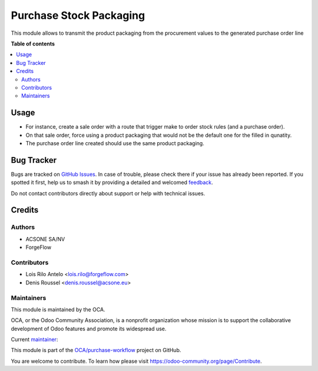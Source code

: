 ========================
Purchase Stock Packaging
========================

.. 
   !!!!!!!!!!!!!!!!!!!!!!!!!!!!!!!!!!!!!!!!!!!!!!!!!!!!
   !! This file is generated by oca-gen-addon-readme !!
   !! changes will be overwritten.                   !!
   !!!!!!!!!!!!!!!!!!!!!!!!!!!!!!!!!!!!!!!!!!!!!!!!!!!!
   !! source digest: sha256:a52d7cb0eba33cb5a8c7125f9053278d87dc027326bed740dc6e4282ab944fea
   !!!!!!!!!!!!!!!!!!!!!!!!!!!!!!!!!!!!!!!!!!!!!!!!!!!!

.. |badge1| image:: https://img.shields.io/badge/maturity-Beta-yellow.png
    :target: https://odoo-community.org/page/development-status
    :alt: Beta
.. |badge2| image:: https://img.shields.io/badge/licence-AGPL--3-blue.png
    :target: http://www.gnu.org/licenses/agpl-3.0-standalone.html
    :alt: License: AGPL-3
.. |badge3| image:: https://img.shields.io/badge/github-OCA%2Fpurchase--workflow-lightgray.png?logo=github
    :target: https://github.com/OCA/purchase-workflow/tree/17.0/purchase_stock_packaging
    :alt: OCA/purchase-workflow
.. |badge4| image:: https://img.shields.io/badge/weblate-Translate%20me-F47D42.png
    :target: https://translation.odoo-community.org/projects/purchase-workflow-17-0/purchase-workflow-17-0-purchase_stock_packaging
    :alt: Translate me on Weblate
.. |badge5| image:: https://img.shields.io/badge/runboat-Try%20me-875A7B.png
    :target: https://runboat.odoo-community.org/builds?repo=OCA/purchase-workflow&target_branch=17.0
    :alt: Try me on Runboat

|badge1| |badge2| |badge3| |badge4| |badge5|

This module allows to transmit the product packaging from the
procurement values to the generated purchase order line

**Table of contents**

.. contents::
   :local:

Usage
=====

-  For instance, create a sale order with a route that trigger make to
   order stock rules (and a purchase order).
-  On that sale order, force using a product packaging that would not be
   the default one for the filled in qunatity.
-  The purchase order line created should use the same product
   packaging.

Bug Tracker
===========

Bugs are tracked on `GitHub Issues <https://github.com/OCA/purchase-workflow/issues>`_.
In case of trouble, please check there if your issue has already been reported.
If you spotted it first, help us to smash it by providing a detailed and welcomed
`feedback <https://github.com/OCA/purchase-workflow/issues/new?body=module:%20purchase_stock_packaging%0Aversion:%2017.0%0A%0A**Steps%20to%20reproduce**%0A-%20...%0A%0A**Current%20behavior**%0A%0A**Expected%20behavior**>`_.

Do not contact contributors directly about support or help with technical issues.

Credits
=======

Authors
-------

* ACSONE SA/NV
* ForgeFlow

Contributors
------------

-  Lois Rilo Antelo <lois.rilo@forgeflow.com>
-  Denis Roussel <denis.roussel@acsone.eu>

Maintainers
-----------

This module is maintained by the OCA.

.. image:: https://odoo-community.org/logo.png
   :alt: Odoo Community Association
   :target: https://odoo-community.org

OCA, or the Odoo Community Association, is a nonprofit organization whose
mission is to support the collaborative development of Odoo features and
promote its widespread use.

.. |maintainer-rousseldenis| image:: https://github.com/rousseldenis.png?size=40px
    :target: https://github.com/rousseldenis
    :alt: rousseldenis

Current `maintainer <https://odoo-community.org/page/maintainer-role>`__:

|maintainer-rousseldenis| 

This module is part of the `OCA/purchase-workflow <https://github.com/OCA/purchase-workflow/tree/17.0/purchase_stock_packaging>`_ project on GitHub.

You are welcome to contribute. To learn how please visit https://odoo-community.org/page/Contribute.
